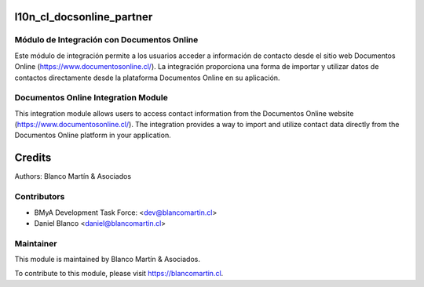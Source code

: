 .. image:: https://img.shields.io/badge/licence-LGPL--3-blue.png
   :target: http://www.gnu.org/licenses/lgpl-3.0-standalone.html
   :alt: License: LGPL-3


==========================
l10n_cl_docsonline_partner
==========================

Módulo de Integración con Documentos Online
-------------------------------------------

Este módulo de integración permite a los usuarios acceder a información de contacto desde el sitio web Documentos Online (https://www.documentosonline.cl/). 
La integración proporciona una forma de importar y utilizar datos de contactos directamente desde la plataforma Documentos Online en su aplicación.

Documentos Online Integration Module
------------------------------------

This integration module allows users to access contact information from the Documentos Online website (https://www.documentosonline.cl/). 
The integration provides a way to import and utilize contact data directly from the Documentos Online platform in your application.

=======
Credits
=======

Authors:
Blanco Martín & Asociados


Contributors
------------

* BMyA Development Task Force: <dev@blancomartin.cl>
* Daniel Blanco <daniel@blancomartin.cl>

Maintainer
----------

.. image:: https://blancomartin.cl/logo.png
   :alt: Blanco Martin y Asociados' logo
   :target: https://blancomartin.cl


This module is maintained by Blanco Martín & Asociados.

To contribute to this module, please visit https://blancomartin.cl.
